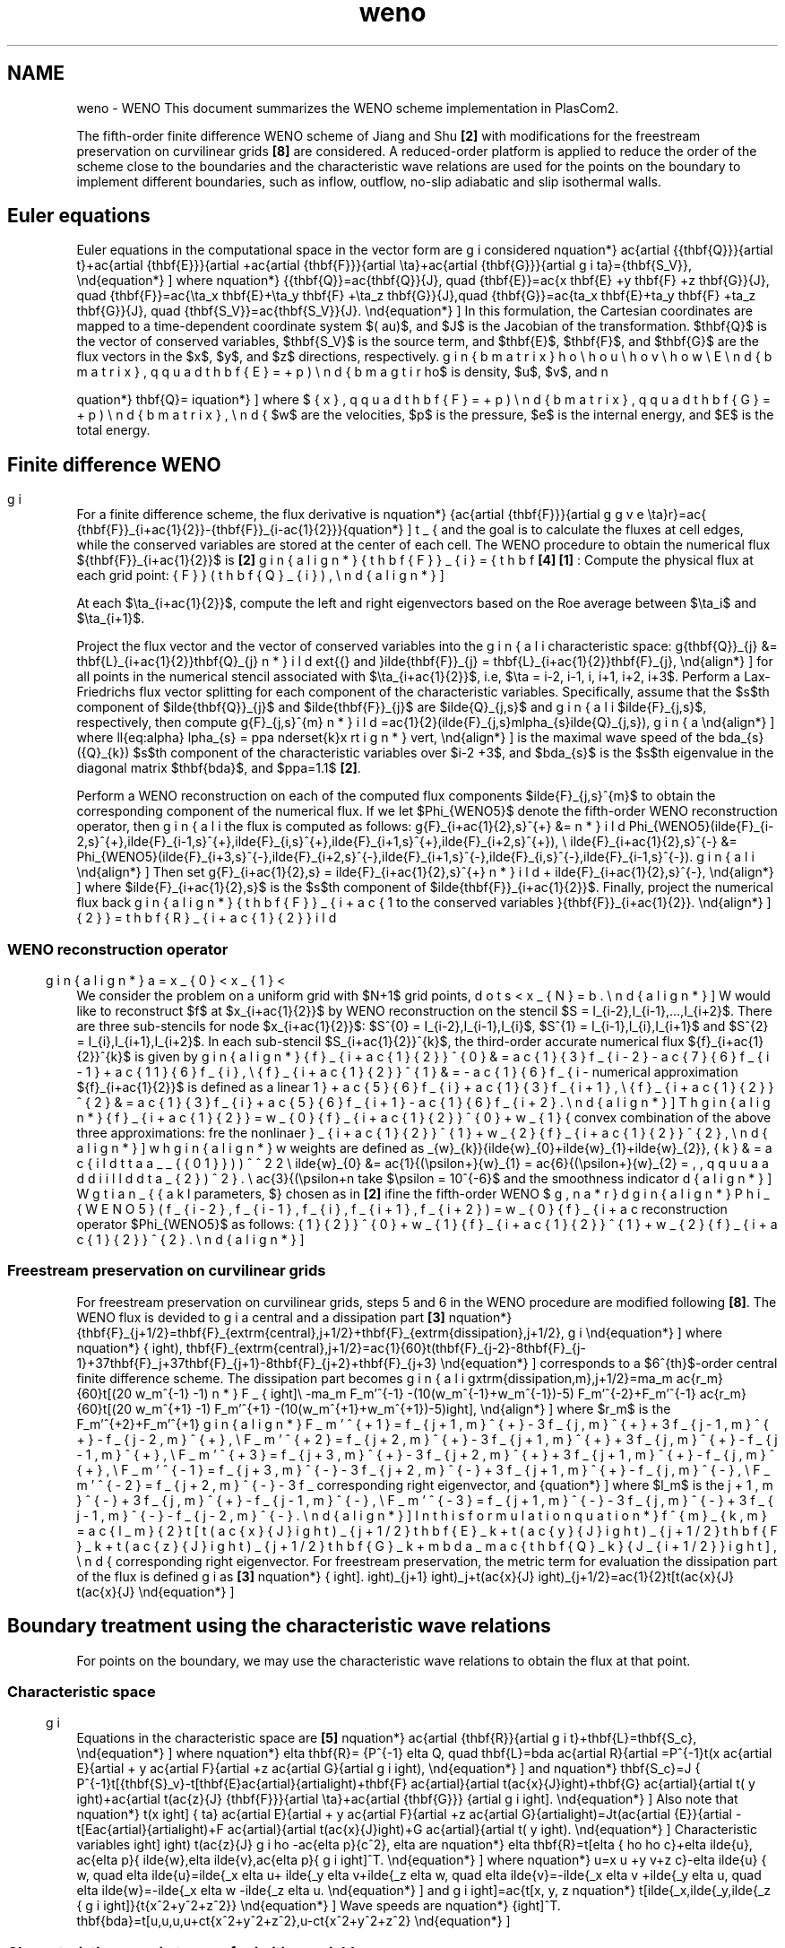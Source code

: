 .TH "weno" 3 "Fri Apr 10 2020" "Version 1.0" "JustKernels" \" -*- nroff -*-
.ad l
.nh
.SH NAME
weno \- WENO 
This document summarizes the WENO scheme implementation in PlasCom2\&.
.PP
The fifth-order finite difference WENO scheme of Jiang and Shu \fB[2]\fP with modifications for the freestream preservation on curvilinear grids \fB[8]\fP are considered\&. A reduced-order platform is applied to reduce the order of the scheme close to the boundaries and the characteristic wave relations are used for the points on the boundary to implement different boundaries, such as inflow, outflow, no-slip adiabatic and slip isothermal walls\&.
.SH "Euler equations"
.PP
Euler equations in the computational space in the vector form are considered \[ \begin{equation*} \frac{\partial \hat{\mathbf{Q}}}{\partial t}+\frac{\partial \hat{\mathbf{E}}}{\partial \xi}+\frac{\partial \hat{\mathbf{F}}}{\partial \eta}+\frac{\partial \hat{\mathbf{G}}}{\partial \zeta}=\hat{\mathbf{S_V}}, \end{equation*} \] where \[ \begin{equation*} \hat{\mathbf{Q}}=\frac{\mathbf{Q}}{J}, \quad \hat{\mathbf{E}}=\frac{\xi_x \mathbf{E} +\xi_y \mathbf{F} +\xi_z \mathbf{G}}{J}, \quad \hat{\mathbf{F}}=\frac{\eta_x \mathbf{E}+\eta_y \mathbf{F} +\eta_z \mathbf{G}}{J},\quad \hat{\mathbf{G}}=\frac{\zeta_x \mathbf{E}+\zeta_y \mathbf{F} +\zeta_z \mathbf{G}}{J}, \quad \hat{\mathbf{S_V}}=\frac{\mathbf{S_V}}{J}. \end{equation*} \] In this formulation, the Cartesian coordinates are mapped to a time-dependent coordinate system $(\xi, \tau)$, and $J$ is the Jacobian of the transformation\&. $\mathbf{Q}$ is the vector of conserved variables, $\mathbf{S_V}$ is the source term, and $\mathbf{E}$, $\mathbf{F}$, and $\mathbf{G}$ are the flux vectors in the $x$, $y$, and $z$ directions, respectively\&.
.PP
\[ \begin{equation*} \mathbf{Q}= \begin{bmatrix} \rho \\ \rho u \\ \rho v \\ \rho w \\ E \end{bmatrix}, \qquad \mathbf{E}= \begin{bmatrix} \rho u \\ \rho u^2+p \\ \rho uv \\ \rho uw \\ u(\rho e+p) \end{bmatrix}, \qquad \mathbf{F}= \begin{bmatrix} \rho v \\ \rho uv \\ \rho v^2+p \\ \rho vw \\ v(\rho e+p) \end{bmatrix}, \qquad \mathbf{G}= \begin{bmatrix} \rho u \\ \rho uw \\ \rho vw \\ \rho w^2+p \\ w(\rho e+p) \end{bmatrix}, \end{equation*} \] where $\rho$ is density, $u$, $v$, and $w$ are the velocities, $p$ is the pressure, $e$ is the internal energy, and $E$ is the total energy\&.
.SH "Finite difference WENO"
.PP
For a finite difference scheme, the flux derivative is \[ \begin{equation*} \frac{\partial \hat{\mathbf{F}}}{\partial \eta}\bigg\rvert_{i}=\frac{ \hat{\mathbf{F}}_{i+\frac{1}{2}}-\hat{\mathbf{F}}_{i-\frac{1}{2}}}{\Delta \eta}, \end{equation*} \] and the goal is to calculate the fluxes at cell edges, while the conserved variables are stored at the center of each cell\&. The WENO procedure to obtain the numerical flux $\hat{\mathbf{F}}_{i+\frac{1}{2}}$ is \fB[2]\fP \fB[4]\fP \fB[1]\fP :  Compute the physical flux at each grid point: \[ \begin{align*} \hat{\mathbf{F}}_{i} = \hat{\mathbf{F}}(\mathbf{Q}_{i}), \end{align*} \]
.PP
At each $\eta_{i+\frac{1}{2}}$, compute the left and right eigenvectors based on the Roe average between $\eta_i$ and $\eta_{i+1}$\&.
.PP
Project the flux vector and the vector of conserved variables into the characteristic space: \[ \begin{align*} \tilde{\mathbf{Q}}_{j} &= \mathbf{L}_{i+\frac{1}{2}}\mathbf{Q}_{j} \text{{} and }\tilde{\mathbf{F}}_{j} = \mathbf{L}_{i+\frac{1}{2}}\mathbf{F}_{j}, \end{align*} \] for all points in the numerical stencil associated with $\eta_{i+\frac{1}{2}}$, i\&.e, $\eta = i-2, i-1, i, i+1, i+2, i+3$\&.  Perform a Lax-Friedrichs flux vector splitting for each component of the characteristic variables\&. Specifically, assume that the $s$th component of $\tilde{\mathbf{Q}}_{j}$ and $\tilde{\mathbf{F}}_{j}$ are $\tilde{Q}_{j,s}$ and $\tilde{F}_{j,s}$, respectively, then compute \[ \begin{align*} \tilde{F}_{j,s}^{\pm} =\frac{1}{2}(\tilde{F}_{j,s}\pm\alpha_{s}\tilde{Q}_{j,s}), \end{align*} \] where \[ \begin{align*}\label{eq:alpha} \alpha_{s} = \kappa \underset{k}\max \lvert \lambda_{s}(\vec{Q}_{k})\rvert, \end{align*} \] is the maximal wave speed of the $s$th component of the characteristic variables over $i-2 \le k \le i+3$, and $\lambda_{s}$ is the $s$th eigenvalue in the diagonal matrix $\mathbf{\Lambda}$, and $\kappa=1.1$ \fB[2]\fP\&.
.PP
Perform a WENO reconstruction on each of the computed flux components $\tilde{F}_{j,s}^{\pm}$ to obtain the corresponding component of the numerical flux\&. If we let $\Phi_{WENO5}$ denote the fifth-order WENO reconstruction operator, then the flux is computed as follows: \[ \begin{align*} \tilde{F}_{i+\frac{1}{2},s}^{+} &= \Phi_{WENO5}(\tilde{F}_{i-2,s}^{+},\tilde{F}_{i-1,s}^{+},\tilde{F}_{i,s}^{+},\tilde{F}_{i+1,s}^{+},\tilde{F}_{i+2,s}^{+}), \\ \tilde{F}_{i+\frac{1}{2},s}^{-} &= \Phi_{WENO5}(\tilde{F}_{i+3,s}^{-},\tilde{F}_{i+2,s}^{-},\tilde{F}_{i+1,s}^{-},\tilde{F}_{i,s}^{-},\tilde{F}_{i-1,s}^{-}). \end{align*} \] Then set \[ \begin{align*} \tilde{F}_{i+\frac{1}{2},s} = \tilde{F}_{i+\frac{1}{2},s}^{+} + \tilde{F}_{i+\frac{1}{2},s}^{-}, \end{align*} \] where $\tilde{F}_{i+\frac{1}{2},s}$ is the $s$th component of $\tilde{\mathbf{F}}_{i+\frac{1}{2}}$\&.  Finally, project the numerical flux back to the conserved variables \[ \begin{align*} \hat{\mathbf{F}}_{i+\frac{1}{2}} = \mathbf{R}_{i+\frac{1}{2}}\tilde{\mathbf{F}}_{i+\frac{1}{2}}. \end{align*} \]
.SS "WENO reconstruction operator"
We consider the problem on a uniform grid with $N+1$ grid points, \[ \begin{align*} a = x_{0} < x_{1} < \cdots < x_{N} = b. \end{align*} \] We would like to reconstruct $f$ at $x_{i+\frac{1}{2}}$ by WENO reconstruction on the stencil $S = \{I_{i-2},I_{i-1},...,I_{i+2}\}$\&. There are three sub-stencils for node $x_{i+\frac{1}{2}}$: $S^{0} = \{I_{i-2},I_{i-1},I_{i}\}$, $S^{1} = \{I_{i-1},I_{i},I_{i+1}\}$ and $S^{2} = \{I_{i},I_{i+1},I_{i+2}\}$\&. In each sub-stencil $S_{i+\frac{1}{2}}^{k}$, the third-order accurate numerical flux $\hat{f}_{i+\frac{1}{2}}^{k}$ is given by \[ \begin{align*} \hat{f}_{i+\frac{1}{2}}^{0} &= \frac{1}{3}f_{i-2} - \frac{7}{6}f_{i-1} + \frac{11}{6}f_{i}, \\ \hat{f}_{i+\frac{1}{2}}^{1} &= -\frac{1}{6}f_{i-1} + \frac{5}{6}f_{i} + \frac{1}{3}f_{i+1}, \\ \hat{f}_{i+\frac{1}{2}}^{2} &= \frac{1}{3}f_{i} + \frac{5}{6}f_{i+1} - \frac{1}{6}f_{i+2}. \end{align*} \] The numerical approximation $\hat{f}_{i+\frac{1}{2}}$ is defined as a linear convex combination of the above three approximations: \[ \begin{align*} \hat{f}_{i+\frac{1}{2}} = w_{0}\hat{f}_{i+\frac{1}{2}}^{0} + w_{1}\hat{f}_{i+\frac{1}{2}}^{1} + w_{2}\hat{f}_{i+\frac{1}{2}}^{2}, \end{align*} \] where the nonlinaer weights are defined as \[ \begin{align*} w_{k} &= \frac{\tilde{w}_{k}}{\tilde{w}_{0}+\tilde{w}_{1}+\tilde{w}_{2}}, \\ \tilde{w}_{0} &= \frac{1}{(\epsilon+\beta_{0})^2},\quad \tilde{w}_{1} = \frac{6}{(\epsilon+\beta_{1})^2}, \quad \tilde{w}_{2} = \frac{3}{(\epsilon+\beta_{2})^2}. \end{align*} \] We take $\epsilon = 10^{-6}$ and the smoothness indicator parameters, $\beta_{k}$, are chosen as in \fB[2]\fP \[ \begin{align*} \beta_{0} &= \frac{13}{12}(f_{i-2}-2f_{i-1}+f_{i})^{2} + \frac{1}{4}(f_{i-2}-4f_{i-1}+3f_{i})^{2}, \\ \beta_{1} &= \frac{13}{12}(f_{i-1}-2f_{i}+f_{i+1})^{2} + \frac{1}{4}(f_{i-1}-f_{i+1})^{2}, \\ \beta_{2} &= \frac{13}{12}(f_{i}-2f_{i+1}+f_{i+2})^{2} + \frac{1}{4}(3f_{i}-4f_{i+1}+f_{i+2})^{2}. \end{align*} \] From these we define the fifth-order WENO reconstruction operator $\Phi_{WENO5}$ as follows: \[ \begin{align*} \Phi_{WENO5}(f_{i-2},f_{i-1},f_{i},f_{i+1},f_{i+2}) = w_{0}\hat{f}_{i+\frac{1}{2}}^{0} + w_{1}\hat{f}_{i+\frac{1}{2}}^{1} + w_{2}\hat{f}_{i+\frac{1}{2}}^{2}. \end{align*} \]
.SS "Freestream preservation on curvilinear grids"
For freestream preservation on curvilinear grids, steps 5 and 6 in the WENO procedure are modified following \fB[8]\fP\&. The WENO flux is devided to a central and a dissipation part \fB[3]\fP \[ \begin{equation*} \mathbf{F}_{j+1/2}=\mathbf{F}_{\textrm{central},j+1/2}+\mathbf{F}_{\textrm{dissipation},j+1/2}, \end{equation*} \] where \[ \begin{equation*} \mathbf{F}_{\textrm{central},j+1/2}=\frac{1}{60}\left(\mathbf{F}_{j-2}-8\mathbf{F}_{j-1}+37\mathbf{F}_j+37\mathbf{F}_{j+1}-8\mathbf{F}_{j+2}+\mathbf{F}_{j+3}\right), \end{equation*} \] corresponds to a $6^{th}$-order central finite difference scheme\&. The dissipation part becomes \[ \begin{align*} F_{\textrm{dissipation,m},j+1/2}=\Sigma_m \frac{r_m}{60}\left[(20 w_m^{-1} -1) F_m'^{-1} -(10(w_m^{-1}+w_m^{-1})-5) F_m'^{-2}+F_m'^{-1}\right]\\ -\Sigma_m \frac{r_m}{60}\left[(20 w_m^{+1} -1) F_m'^{+1} -(10(w_m^{+1}+w_m^{+1})-5) F_m'^{+2}+F_m'^{+1}\right], \end{align*} \] where $r_m$ is the corresponding right eigenvector, and \[ \begin{align*} F_m'^{+1}= f_{j+1,m}^{+}-3 f_{j,m}^{+}+3 f_{j-1,m}^{+}-f_{j-2,m}^{+},\\ F_m'^{+2}= f_{j+2,m}^{+}-3 f_{j+1,m}^{+}+3 f_{j,m}^{+}-f_{j-1,m}^{+},\\ F_m'^{+3}= f_{j+3,m}^{+}-3 f_{j+2,m}^{+}+3 f_{j+1,m}^{+}-f_{j,m}^{+},\\ F_m'^{-1}= f_{j+3,m}^{-}-3 f_{j+2,m}^{-}+3 f_{j+1,m}^{+}-f_{j,m}^{-},\\ F_m'^{-2}= f_{j+2,m}^{-}-3 f_{j+1,m}^{-}+3 f_{j,m}^{+}-f_{j-1,m}^{-},\\ F_m'^{-3}= f_{j+1,m}^{-}-3 f_{j,m}^{-}+3 f_{j-1,m}^{-}-f_{j-2,m}^{-}. \end{align*} \] In this formulation \[ \begin{equation*} f^{\pm}_{k,m}=\frac{l_m}{2}\left[\left(\frac{\xi_x}{J}\right)_{j+1/2} \mathbf{E}_k +\left(\frac{\xi_y}{J}\right)_{j+1/2} \mathbf{F}_k +\left(\frac{\xi_z}{J}\right)_{j+1/2} \mathbf{G}_k +\pm \lambda_m \frac{\mathbf{Q}_k}{J_{i+1/2}} \right], \end{equation*} \] where $l_m$ is the corresponding right eigenvector\&. For freestream preservation, the metric term for evaluation the dissipation part of the flux is defined as \fB[3]\fP \[ \begin{equation*} \left(\frac{\xi_x}{J}\right)_{j+1/2}=\frac{1}{2}\left[\left(\frac{\xi_x}{J}\right)_j+\left(\frac{\xi_x}{J}\right)_{j+1}\right]. \end{equation*} \]
.SH "Boundary treatment using the characteristic wave relations"
.PP
For points on the boundary, we may use the characteristic wave relations to obtain the flux at that point\&.
.SS "Characteristic space"
Equations in the characteristic space are \fB[5]\fP \[ \begin{equation*} \frac{\partial \mathbf{R}}{\partial t}+\mathbf{L}=\mathbf{S_c}, \end{equation*} \] where \[ \begin{equation*} \delta \mathbf{R}= P^{-1} \delta Q, \quad \mathbf{L}=\lambda \frac{\partial R}{\partial \xi}=P^{-1}\left(\xi_x \frac{\partial E}{\partial \xi}+ \xi_y \frac{\partial F}{\partial \xi}+\xi_z \frac{\partial G}{\partial \xi} \right), \end{equation*} \] and \[ \begin{equation*} \mathbf{S_c}=J P^{-1}\left[\hat{\mathbf{S}_v}-\left[\mathbf{E}\frac{\partial}{\partial \xi}\left(\frac{\xi_x}{J}\right)+\mathbf{F} \frac{\partial}{\partial \xi}\left( \xi_y\right)+\mathbf{G} \frac{\partial}{\partial \xi}\left(\frac{\xi_z}{J}\right)+\frac{\partial \hat{\mathbf{F}}}{\partial \eta}+\frac{\partial \hat{\mathbf{G}}} {\partial \zeta} \right]\right]. \end{equation*} \] Also note that \[ \begin{equation*} \left(\xi_x \frac{\partial E}{\partial \xi}+ \xi_y \frac{\partial F}{\partial \xi}+\xi_z \frac{\partial G}{\partial \xi} \right)=J\left(\frac{\partial \hat{E}}{\partial \xi}-\left[E\frac{\partial}{\partial \xi}\left(\frac{\xi_x}{J}\right)+F \frac{\partial}{\partial \xi}\left( \xi_y\right)+G \frac{\partial}{\partial \xi}\left(\frac{\xi_z}{J}\right) \right]\right). \end{equation*} \] Characteristic variables are \[ \begin{equation*} \delta \mathbf{R}=\left[\delta \rho -\frac{\delta p}{c^2}, \delta \tilde{w},\delta \tilde{v},\frac{\delta p}{\rho c}+\delta \tilde{u}, \frac{\delta p}{\rho c}-\delta \tilde{u}\right]^T. \end{equation*} \] where \[ \begin{equation*} u=\xi_x u +\xi_y v+\xi_z w, \quad \delta \tilde{u}=\tilde{\xi}_x \delta u+ \tilde{\xi}_y \delta v+\tilde{\xi}_z \delta w, \quad \delta \tilde{v}=-\tilde{\xi}_x \delta v +\tilde{\xi}_y \delta u, \quad \delta \tilde{w}=-\tilde{\xi}_x \delta w -\tilde{\xi}_z \delta u. \end{equation*} \] and \[ \begin{equation*} \left[\tilde{\xi}_x,\tilde{\xi}_y,\tilde{\xi}_z\right]=\frac{\left[\xi_x, \xi_y, \xi_z \right]}{\sqrt{\xi_x^2+\xi_y^2+\xi_z^2}} \end{equation*} \] Wave speeds are \[ \begin{equation*} \mathbf{\lambda}=\left[u,u,u,u+c\sqrt{\xi_x^2+\xi_y^2+\xi_z^2},u-c\sqrt{\xi_x^2+\xi_y^2+\xi_z^2}\right]^T. \end{equation*} \]
.SS "Characteristic space in terms of primitive variables"
\[ \begin{equation*} \frac{\partial \rho}{\partial t}+L_1+\frac{\rho}{2c}(L_4+L_5)=S_{c1}+\frac{\rho}{2c}(S_{c4}+S_{c5}) \end{equation*} \] \[ \begin{equation*} \frac{\partial \tilde{u}}{\partial t}+\frac{1}{2}(L_4-L_5)=\frac{1}{2}(S_{c4}-S_{c5}) \end{equation*} \] \[ \begin{equation*} \frac{\partial \tilde{v}}{\partial t}+L_2=S_{c2} \end{equation*} \] \[ \begin{equation*} \frac{\partial \tilde{w}}{\partial t}+L_3=S_{c3} \end{equation*} \] \[ \begin{equation*} \frac{\partial p}{\partial t}+\frac{\rho c}{2}(L_4+L_5)=\frac{\rho c}{2}(S_{c4}+S_{c5}) \end{equation*} \]
.SS "Overall implementation procedure"
Use one-sided finite differences to calculate $\partial \hat{\mathbf{E}}/\partial \xi$
.PP
Evaluate the $L$ vector \[ \begin{equation*} \mathbf{L}=J P^{-1}\left[\frac{\partial \hat{E}}{\partial \xi}-\left[E\frac{\partial}{\partial \xi}\left(\frac{\xi_x}{J}\right)+F \frac{\partial}{\partial \xi}\left( \xi_y\right)+G \frac{\partial}{\partial \xi}\left(\frac{\xi_z}{J}\right) \right]\right] \end{equation*} \]
.PP
Evaluate $L^*$ based on the applied boundary condition
.PP
Come back to the computational space from the characteristic space: \[ \begin{equation*} \left(\frac{\partial \hat{\mathbf{E}}}{\partial \xi} \right)^*=\frac{1}{J}P L^*+\left[E\frac{\partial}{\partial \xi}\left(\frac{\xi_x}{J}\right)+F \frac{\partial}{\partial \xi}\left( \xi_y\right)+G \frac{\partial}{\partial \xi}\left(\frac{\xi_z}{J}\right) \right] \end{equation*} \]
.SS "Applying boundary conditions on \\f$\\mathbf{L}^*\\f$"
Subsonic inflow:
.PP
solves for $\rho$ \[ \begin{equation*} L_1=\frac{\gamma -1}{2}{\rho}{c}(L_4+L_5)+\frac{c^2}{\gamma-1}\frac{\partial T}{\partial t}. \end{equation*} \] \[ \begin{equation*} \text{if}\ \ n>0, \quad L_4=L_5-2\left(\frac{\partial u}{\partial t}\xi_x+\frac{\partial v}{\partial t}\xi_y\right), \end{equation*} \] \[ \begin{equation*} \text{if}\ \ n<0, \quad L_5=L_4+2\left(\frac{\partial u}{\partial t}\xi_x+\frac{\partial v}{\partial t}\xi_y\right), \end{equation} \] where $n$ is the normal vector at the boundary\&. sets $u,v,w, T,Y_i$
.PP
Supersonic inflow:
.PP
sets everything $\rho,u,v,w,p,Y_i$
.PP
Outflow no-reflection: solves for all variables \[ \begin{equation*} \text{if}\ \ n>0, \text{and} \ \ \alpha_i>0, \quad L_i=0 \end{equation*} \] \[ \begin{equation*} \text{if}\ \ n<0, \text{and} \ \ \alpha_i<0, \quad L_i=0 \end{equation*} \] doesn't set any variables
.PP
Adiabatic slip wall: Solves for everything \[ \begin{equation*} L_1=L_2=L_3=0, \quad L_{6,...}=0 \end{equation*} \] \[ \begin{equation*} \text{if}\ \ n>0, \quad L_4=L_5-2A_{\text{wall}} \end{equation*} \] \[ \begin{equation*} \text{if}\ \ n<0, \quad L_5=L_4 +2 A_{\text{wall}} \end{equation*} \] sets velocity $[u,v,w]$, enforces the normal velocity to be $A_{\text{wall}}$
.PP
Isothermal no-slip wall:
.PP
solves for $\rho, \rho Y_i$ \[ \begin{equation*} L_1=L_2=L_3=0, \quad L_{6,...}=0 \end{equation*} \] \[ \begin{equation*} \text{if}\ \ n>0, \quad L_4=L_5 \end{equation*} \] \[ \begin{equation*} \text{if}\ \ n<0, \quad L_5=L_4 \end{equation*} \] sets velocity $[u,v,w]=\mathbf{V}_{\text{wall}}$
.PP
sets $T$
.SH "Right and left eigenvectors"
.PP
\[ \begin{equation*} b_1=\frac{p_e}{\rho c^2}=\frac{\gamma-1}{c^2}, \qquad b_2=1+b_1 q^2-b_1 H, \qquad b_3=-\Sigma_{i=1}^{N-1}\frac{Y_i p_{\rho Y_i}}{c^2}=b_1 \Sigma_{i=1}^{N-1}Y_i z_i, \quad \beta=\frac{\gamma -1}{\rho c}, \end{equation*} \begin{equation*} z_i=\frac{-1}{\gamma -1} \left(\frac{dp}{d(\rho Y_i)} \right)=\frac{c_p (R_N - R_i)T}{R}+h_i-h_N=-\frac{\rho p_{\rho Y_i}}{p_e}, \quad b_1z_i=-\frac{p_{\rho Y_i}}{c^2}, \end{equation*} \].PP
Two-dimensional single-fluid: \[ \begin{equation*} R= \begin{bmatrix} 1 & 0 & \frac{\rho}{2c} & \frac{\rho}{2c}\\ u & \rho \tilde{\xi_y} & \frac{\rho}{2c} \left(u+c \tilde{\xi_x}\right) & \frac{\rho}{2c} \left(u-c \tilde{\xi_x}\right) \\ v & -\rho \tilde{\xi_x} & \frac{\rho}{2c} \left(v+c \tilde{\xi_y}\right) & \frac{\rho}{2c} \left(v-c \tilde{\xi_y}\right) \\ H-\frac{\rho c^2}{p_e} & \rho \left( u \tilde{\xi_y} -v \tilde{\xi_x}\right) & \frac{\rho}{2c} \left(H+c \dot{V}_{\xi}\right) & \frac{\rho}{2c} \left(H-c \dot{V}_{\xi}\right) \\ \end{bmatrix}, \end{equation*} \] and \[ \begin{equation*} L= \begin{bmatrix} 1-b_2 & b_1 u & b_1 v & -b_1 \\ -\frac{1}{\rho}(u \tilde{\xi_y}-v\tilde{\xi_x}) & \frac{1}{\rho}\tilde{\xi_y} & \frac{-1}{\rho}\tilde{\xi_x} \\ \beta c^2(b_2-\frac{\hat{u}}{c}) & \beta c (\tilde \xi_x - b_1 u c) & \beta c (\tilde\xi_y -b_1 vc) & \beta b_1 c^2 & -\beta b_1z_1 c^2 \\ \beta c^2(b_2+\frac{\hat{u}}{c}) & -\beta c (\tilde\xi_x + b_1 u c) & -\beta c (\tilde \xi_y +b_1 vc) & \beta b_1 c^2 \\ \end{bmatrix}. \end{equation*} \]
.PP
Two-dimensional multi-component:
.PP
\[ \begin{equation*} R= \begin{bmatrix} 1 & 0 & \alpha & \alpha & 0 & 0& 0\\ u & \rho \tilde{\xi_y} & \alpha \left(u+c \tilde{\xi_x}\right) &\alpha \left(u-c \tilde{\xi_x}\right)& 0 & 0& 0 \\ v & -\rho \tilde{\xi_x} & \alpha \left(v+c \tilde{\xi_y}\right) & \alpha \left(v-c \tilde{\xi_y}\right) & 0 & 0& 0 \\ H-\frac{\rho c^2}{p_e} & \rho \left( u \tilde{\xi_y} -v \tilde{\xi_x}\right) & \alpha \left(H+c \hat{u}\right) &\alpha \left(H-c \hat{u}\right) & z_1 & z_2 & z_3\\ Y_1 & 0 & \alpha Y_1 & \alpha Y_1 & 1 & 0 & 0 \\ Y_2 & 0 & \alpha Y_2 & \alpha Y_2 &0 & 1 & 0 \\ Y_3 & 0 & \alpha Y_3 & \alpha Y_3 &0 & 0 & 1 \\ \end{bmatrix}, \end{equation*} \].PP
and
.PP
\[ \begin{equation*} L= \begin{bmatrix} 1-b_2-b_3 & b_1 u & b_1 v & -b_1 & b_1z_1 & b_1 z_2 & b_1 z_3\\ -\frac{1}{\rho}(u \tilde{\xi_y}-v\tilde{\xi_x}) & \frac{1}{\rho}\tilde{\xi_y} & \frac{-1}{\rho}\tilde{\xi_x} & 0 & 0 & 0 &0\\ \beta c^2(b_2+b_3-\frac{\hat{u}}{c}) & \beta c (\tilde \xi_x - b_1 u c) & \beta c (\tilde\xi_y -b_1 vc) & \beta b_1 c^2 & -\beta b_1z_1 c^2 & -\beta b_1z_2 c^2 & -\beta b_1 z_3 c^2\\ \beta c^2(b_2+b_3+\frac{\hat{u}}{c}) & -\beta c (\tilde\xi_x + b_1 u c) & -\beta c (\tilde \xi_y +b_1 vc) & \beta b_1 c^2 & -\beta b_1z_1 c^2 & -\beta b_1z_2 c^2 & -\beta b_1 z_3 c^2\\ -Y_1 & 0 & 0 & 0 & 1 & 0 & 0\\ -Y_2 & 0 & 0 & 0 & 0 & 1 & 0\\ -Y_3 & 0 & 0 & 0 & 0 & 0 & 1\\ \end{bmatrix}. \end{equation*} \].PP
Improved three-dimensional eigenvectors following \fB[7]\fP used with the WENO solver:
.PP
Three-dimensional single-fluid:
.PP
For eigenvectors in the $x-$direction: \[ \begin{equation*} (k_x,k_y,k_z)=\frac{(\xi_x,\xi_y,\xi_z)}{\sqrt{\xi_x^2+\xi_y^2+\xi_z^2}},\quad (l_x,l_y,l_z)=\frac{(\eta_x,\eta_y,\eta_z)}{\sqrt{\eta_x^2+\eta_y^2+\eta_z^2}},\quad (m_x,m_y,m_z)=\frac{(\zeta_x,\zeta_y,\zeta_z)}{\sqrt{\zeta_x^2+\zeta_y^2+\zeta_z^2}}, \end{equation*} \] \[ \begin{equation*} \tilde{u}=k_x u+k_y v+k_z w, \quad \tilde{v}=l_x u+l_y v+l_z w, \quad \tilde{w}=m_x u+m_y v+m_z w, \end{equation*} \]
.PP
\[ \begin{equation*} \alpha= \frac{\rho}{2c}, \end{equation*} \] \[ \begin{equation*} R= \begin{bmatrix} 1 & 0 & 0 & \alpha & \alpha \\ u & \rho l_x& \rho m_x & \alpha (u+c k_x) & \alpha (u-c k_x) \\ v & \rho l_y & \rho m_y & \alpha (v+c k_y) & \alpha (v-c k_y) \\ w & \rho l_z & \rho m_z & \alpha (w+c k_z) & \alpha (w-c k_z) \\ \frac{1}{2}(u^2+v^2+w^2) & \rho \tilde{v} & \rho \tilde{w} &\alpha (H+c \tilde{u}) & \alpha (H-c \tilde{u} ) \end{bmatrix}, \end{equation*} \] and \[ \begin{equation*} \alpha=\frac{\gamma-1}{c^2}, \quad b_1=\frac{\gamma -1}{c^2}, \quad b_2= \frac{\gamma -2}{2}M^2, \quad M^2=\frac{u^2+v^2+w^2}{c^2}, \end{equation*} \] \[ \begin{equation*} L= \begin{bmatrix} 1-b_2 & b_1 u & b_1 v & b_1 w & -b_1 \\ -\frac{\tilde{v}}{\rho} & \frac{l_x}{\rho}& \frac{l_y}{\rho}& \frac{l_z}{\rho} & 0\\ -\frac{\tilde{w}}{\rho} & \frac{m_x}{\rho}& \frac{m_y}{\rho}& \frac{m_z}{\rho} & 0\\ \frac{1}{2\alpha}\left(b_2-\frac{\tilde{u}}{c}\right)& \frac{-1}{2\alpha}\left(b_1u-\frac{k_x}{c}\right)& \frac{-1}{2\alpha}\left(b_1v-\frac{k_y}{c}\right) & \frac{-1}{2\alpha}\left(b_1w-\frac{k_z}{c}\right) & \frac{1}{2\alpha}b_1\\ \frac{1}{2\alpha}\left(b_2+\frac{\tilde{u}}{c}\right)& \frac{-1}{2\alpha}\left(b_1u+\frac{k_x}{c}\right)& \frac{-1}{2\alpha}\left(b_1v+\frac{k_y}{c}\right) & \frac{-1}{2\alpha}\left(b_1w+\frac{k_z}{c}\right) & \frac{1}{2\alpha}b_1\\ \end{bmatrix}. \end{equation*} \]
.PP
Three-dimensional multi-component:
.PP
\[ \begin{equation*} R= \begin{bmatrix} 1 & 0 & 0 & \alpha & \alpha & 0 & 0 & 0\\ u & \rho l_x& \rho m_x & \alpha (u+c k_x) & \alpha (u-c k_x) & 0 & 0 & 0\\ v & \rho l_y & \rho m_y & \alpha (v+c k_y) & \alpha (v-c k_y) & 0 & 0 & 0\\ w & \rho l_z & \rho m_z & \alpha (w+c k_z) & \alpha (w-c k_z)& 0 & 0 & 0 \\ \frac{1}{2}(u^2+v^2+w^2) & \rho \tilde{v} & \rho \tilde{w} &\alpha (H+c \tilde{u}) & \alpha (H-c \tilde{u} )& z_1 & z_2 & z_3\\ Y_1 & 0 & 0 & \alpha Y_1 & \alpha Y_1 & 1 & 0 & 0\\ Y_2 & 0 & 0 & \alpha Y_2 & \alpha Y_2& 0 & 1 & 0\\ Y_3 & 0 & 0 & \alpha Y_3 & \alpha Y_3 & 0 & 0 & 1\\ \end{bmatrix}, \end{equation*} \].PP
and
.PP
\[ \begin{equation*} L= \begin{bmatrix} 1-b_2-b_3 & b_1 u & b_1 v & b_1 w & -b_1 & b_1z_1 & b_1 z_2 & b_1 z_3\\ -\frac{\tilde{v}}{\rho} & \frac{l_x}{\rho}& \frac{l_y}{\rho}& \frac{l_z}{\rho} & 0 & 0 & 0 & 0\\ -\frac{\tilde{w}}{\rho} & \frac{m_x}{\rho}& \frac{m_y}{\rho}& \frac{m_z}{\rho} & 0 & 0 & 0 & 0\\ \frac{1}{2\alpha}\left(b_2+b_3-\frac{\tilde{u}}{c}\right)& \frac{-1}{2\alpha}\left(b_1u-\frac{k_x}{c}\right)& \frac{-1}{2\alpha}\left(b_1v-\frac{k_y}{c}\right) & \frac{-1}{2\alpha}\left(b_1w-\frac{k_z}{c}\right) & \frac{1}{2\alpha}b_1 & \frac{-b_1z_1c}{\rho} & \frac{-b_1z_2c}{\rho} & \frac{-b_1z_3c}{\rho}\\ \frac{1}{2\alpha}\left(b_2+b_3\frac{\tilde{u}}{c}\right)& \frac{-1}{2\alpha}\left(b_1u+\frac{k_x}{c}\right)& \frac{-1}{2\alpha}\left(b_1v+\frac{k_y}{c}\right) & \frac{-1}{2\alpha}\left(b_1w+\frac{k_z}{c}\right) & \frac{1}{2\alpha}b_1 & \frac{-b_1z_1c}{\rho} & \frac{-b_1z_2c}{\rho} & \frac{-b_1z_3c}{\rho}\\ -Y_1 & 0 & 0 & 0 & 0 & 1 & 0 & 0\\ -Y_2 & 0 & 0 & 0 & 0 & 0 & 1 & 0\\ -Y_3 & 0 & 0 & 0 & 0 & 0 & 0 & 1\\ \end{bmatrix}. \end{equation*} \].SH "Roe average"
.PP
The WENO reconstruction is performed in the characteristic space\&. Consequently, the left and right eigenvectors are required to transform the fluxes from the physical space to the characteristic space\&. When calculating the flux at a cell edge $i+\frac{1}{2}$, the Roe average between points $i$ and $i+1$ are used to construct the right and left eigenvectors shown in section~sec:eigenvectors}\&. The Roe average state $\tilde{U}$ is defined such that \fB[10]\fP \fB[9]\fP \[ \begin{equation*}\label{eq:Roe} \Delta F = \tilde{A}\Delta U, \quad \tilde{A}=\tilde{A}(\tilde{U}),\quad \tilde{U}=\tilde{U}(U_L, U_R), \end{equation*} \] where \[ \begin{equation*} \Delta(\cdot)=(\cdot)_L-(\cdot)_R. \end{equation*} \] The Roe average operator $R$ is \[ \begin{equation*} R(f)= \frac{\sqrt{\rho_R}f_R+\sqrt{\rho_L}f_L}{\sqrt{\rho_R}+\sqrt{\rho_L}}. \end{equation*} \] It can be shown that (eq:Roe}) is satisfied by \[ \begin{equation*} \tilde{\rho}=\sqrt{\rho_L\rho_R}, \quad \tilde{u}=R(u), \quad\tilde{e}=R(e), \quad\tilde{H}=R(H), \quad \tilde{Y_i}=R(Y_i). \end{equation*} \] For a thermally perfect gas mixture, we choose the set $(\tilde{\rho},\tilde{u}, \tilde{e},\tilde{H},\tilde{Y_i},\tilde{p_{\rho}},\tilde{p_e},\tilde{p_{\rho Y_i}})$, which should satisfy the pressure constraint \[ \begin{equation*}\label{eq:pconstraint} \Delta p=\tilde{p_{\rho}}\Delta \rho +\tilde{p_e}\Delta e+\Sigma_{i=1}^{N-1}\tilde{p_{\rho Y_i}}\Delta \rho Y_i. \end{equation*} \] The next step is to define $(\tilde{p_{\rho}},\tilde{p_e},\tilde{p_{\rho Y_i}})$ in a consistent way satisfying the above constraint\&. First, we calculate \[ \begin{equation*} \bar{p_{\rho}}=p_{\rho}(\tilde{\rho},\tilde{u}, \tilde{e},\tilde{Y_1},...,\tilde{Y_{N-1}}), \end{equation*} \] \[ \begin{equation*} \bar{p_{e}}=p_{\rho}(\tilde{\rho},\tilde{u}, \tilde{e},\tilde{Y_1},...,\tilde{Y_{N-1}}), \end{equation*} \] \[ \begin{equation*} \bar{p_{\rho Y_i}}=p_{\rho}(\tilde{\rho},\tilde{u}, \tilde{e},\tilde{Y_1},...,\tilde{Y_{N-1}}), \qquad i=1,...,N-1. \end{equation*} \] Next, the pressure residual $\delta p$ is evaluated \[ \begin{equation*} \delta p=\Delta p-\left(\bar{p_{\rho}}\Delta \rho+\bar{p_e}\Delta e+\Sigma_{i=1}^{N-1}\bar{p_{\rho Y_i}}\Delta \rho Y_i \right). \end{equation*} \] The Roe average state for the pressure derivatives are then defined as \[ \begin{equation*} \tilde{p_e}=\bar{p_e}\left(1+\frac{\bar{p_e}\Delta e}{(\bar{p_e}\Delta e)^2+(\bar{p_{\rho}}\Delta \rho)^2+\Sigma_{i=1}^{N-1}(\bar{p_{\rho Y_i}}\Delta \rho Y_i)^2 } \delta p\right), \end{equation*} \] \[ \begin{equation*} \tilde{p_{\rho}}=\bar{p_{\rho}}\left(1+\frac{\bar{p_{\rho}}\Delta \rho}{(\bar{p_e}\Delta e)^2+(\bar{p_{\rho}}\Delta \rho)^2+\Sigma_{i=1}^{N-1}(\bar{p_{\rho Y_i}}\Delta \rho Y_i)^2 } \delta p\right), \end{equation*} \] \[ \begin{equation*} \tilde{p_{\rho Y_i}}=\bar{p_{\rho Y_i}}\left(1+\frac{\bar{p_{\rho Y_i}}\Delta \rho Y_i}{(\bar{p_e}\Delta e)^2+(\bar{p_{\rho}}\Delta \rho)^2+\Sigma_{i=1}^{N-1}(\bar{p_{\rho Y_i}}\Delta \rho Y_i)^2 } \delta p\right), \end{equation*} \] which ensures satisfying (eq:pconstraint})\&. The Roe average for thermally perfect gas mixtures is not a unique procedure, but it returns the standard formulation for a calorically perfect gas as $\delta p$ vanishes\&.
.PP
The Roe average sound speed is \[ \begin{equation*} \tilde{a}^2=\tilde{p_\rho}+\frac{\tilde{p_e}}{\tilde{\rho}}(\tilde{H}-\tilde{e}-\tilde{ke})+\Sigma_{i=1}^{N-1}\tilde Y_i \tilde{p_{\rho Y_i}}. \end{equation*} \] 
